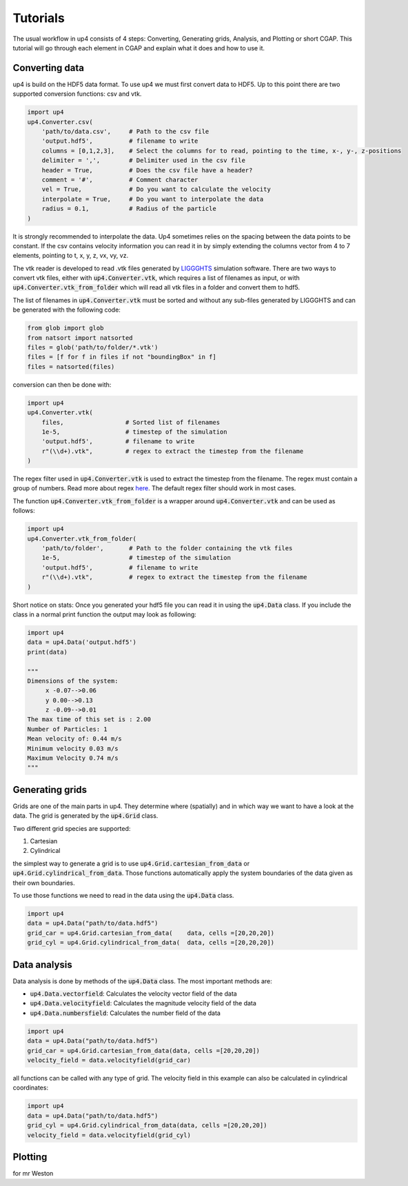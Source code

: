 *****
Tutorials
*****
The usual workflow in up4 consists of 4 steps: Converting, Generating grids, Analysis, and Plotting or short CGAP.
This tutorial will go through each element in CGAP and explain what it does and how to use it.


Converting data
---------------
up4 is build on the HDF5 data format. To use up4 we must first convert data to HDF5.
Up to this point there are two supported conversion functions: csv and vtk.


.. code-block:: python

    import up4
    up4.Converter.csv(
        'path/to/data.csv',     # Path to the csv file
        'output.hdf5',          # filename to write
        columns = [0,1,2,3],    # Select the columns for to read, pointing to the time, x-, y-, z-positions
        delimiter = ',',        # Delimiter used in the csv file
        header = True,          # Does the csv file have a header?
        comment = '#',          # Comment character
        vel = True,             # Do you want to calculate the velocity
        interpolate = True,     # Do you want to interpolate the data
        radius = 0.1,           # Radius of the particle
    )

It is strongly recommended to interpolate the data. Up4 sometimes relies on the spacing between the data points to be constant.
If the csv contains velocity information you can read it in by simply extending the columns vector from 4 to 7 elements, pointing to t, x, y, z, vx, vy, vz.


The vtk reader is developed to read .vtk files generated by `LIGGGHTS <https://www.cfdem.com/liggghts-open-source-discrete-element-method-particle-simulation-code>`_ simulation software.
There are two ways to convert vtk files, either with :code:`up4.Converter.vtk`, which requires a list of filenames as input, or with :code:`up4.Converter.vtk_from_folder`
which will read all vtk files in a folder and convert them to hdf5.

The list of filenames in :code:`up4.Converter.vtk` must be sorted and without any sub-files generated by LIGGGHTS and can be generated with the following code:

.. code-block:: python

    from glob import glob
    from natsort import natsorted
    files = glob('path/to/folder/*.vtk')
    files = [f for f in files if not "boundingBox" in f]
    files = natsorted(files)

conversion can then be done with:

.. code-block:: python

    import up4
    up4.Converter.vtk(
        files,                 # Sorted list of filenames
        1e-5,                  # timestep of the simulation
        'output.hdf5',         # filename to write
        r"(\\d+).vtk",         # regex to extract the timestep from the filename
    )

The regex filter used in :code:`up4.Converter.vtk` is used to extract the timestep from the filename. The regex must contain a group of numbers.
Read more about regex `here <https://docs.python.org/3/howto/regex.html>`_. The default regex filter should work in most cases.

The function :code:`up4.Converter.vtk_from_folder` is a wrapper around :code:`up4.Converter.vtk` and can be used as follows:

.. code-block:: python

    import up4
    up4.Converter.vtk_from_folder(
        'path/to/folder',       # Path to the folder containing the vtk files
        1e-5,                   # timestep of the simulation
        'output.hdf5',          # filename to write
        r"(\\d+).vtk",          # regex to extract the timestep from the filename
    )

Short notice on stats: Once you generated your hdf5 file you can read it in using the :code:`up4.Data` class.
If you include the class in a normal print function the output may look as following:

.. code-block:: python

    import up4
    data = up4.Data('output.hdf5')
    print(data)

    """
    Dimensions of the system:
         x -0.07-->0.06
         y 0.00-->0.13
         z -0.09-->0.01
    The max time of this set is : 2.00
    Number of Particles: 1
    Mean velocity of: 0.44 m/s
    Minimum velocity 0.03 m/s
    Maximum Velocity 0.74 m/s
    """


Generating grids
------------------

Grids are one of the main parts in up4. They determine where (spatially) and in which way we want to have a look at the data.
The grid is generated by the :code:`up4.Grid` class.

Two different grid species are supported:

#. Cartesian

#. Cylindrical

the simplest way to generate a grid is to use :code:`up4.Grid.cartesian_from_data` or :code:`up4.Grid.cylindrical_from_data`.
Those functions automatically apply the system boundaries of the data given as their own boundaries.

To use those functions we need to read in the data using the :code:`up4.Data` class.


.. code-block:: python

    import up4
    data = up4.Data("path/to/data.hdf5")
    grid_car = up4.Grid.cartesian_from_data(    data, cells =[20,20,20])
    grid_cyl = up4.Grid.cylindrical_from_data(  data, cells =[20,20,20])


Data analysis
----------------

Data analysis is done by methods of the :code:`up4.Data` class. The most important methods are:

- :code:`up4.Data.vectorfield`: Calculates the velocity vector field of the data
- :code:`up4.Data.velocityfield`: Calculates the magnitude velocity field of the data
- :code:`up4.Data.numbersfield`: Calculates the number field of the data


.. code-block:: python

    import up4
    data = up4.Data("path/to/data.hdf5")
    grid_car = up4.Grid.cartesian_from_data(data, cells =[20,20,20])
    velocity_field = data.velocityfield(grid_car)


all functions can be called with any type of grid.
The velocity field in this example can also be calculated in cylindrical coordinates:

.. code-block:: python

    import up4
    data = up4.Data("path/to/data.hdf5")
    grid_cyl = up4.Grid.cylindrical_from_data(data, cells =[20,20,20])
    velocity_field = data.velocityfield(grid_cyl)

Plotting
--------

for mr Weston


